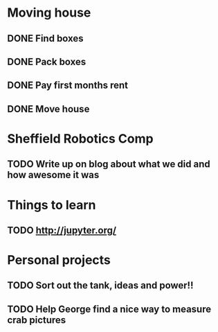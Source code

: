 * Moving house
** DONE Find boxes 
   CLOSED: [2016-06-27 Mon 17:28]
** DONE Pack boxes
   CLOSED: [2016-07-22 Fri 12:43]
** DONE Pay first months rent 
   CLOSED: [2016-07-22 Fri 12:43]
** DONE Move house
   CLOSED: [2016-07-22 Fri 12:43]
* Sheffield Robotics Comp 
** TODO Write up on blog about what we did and how awesome it was 
   SCHEDULED: <2016-06-28 Tue>
   

* Things to learn
** TODO http://jupyter.org/

* Personal projects
** TODO Sort out the tank, ideas and power!! 
** TODO Help George find a nice way to measure crab pictures
